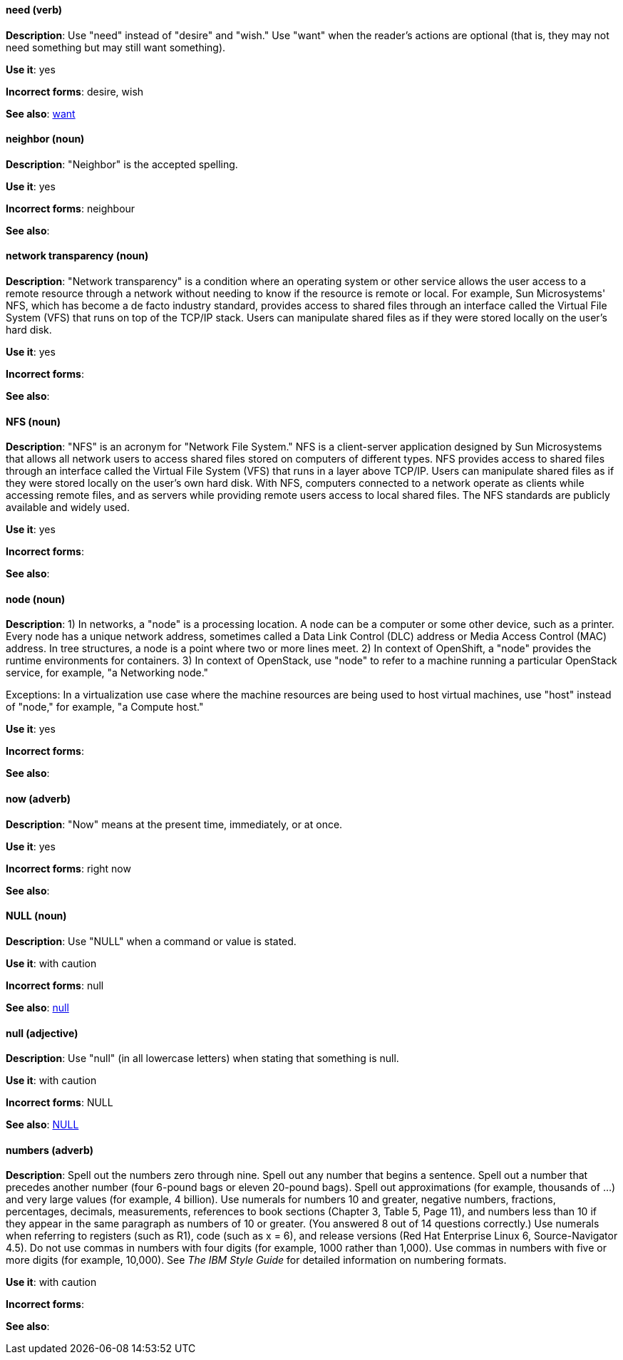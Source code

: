 [discrete]
==== need (verb)
[[need]]
*Description*: Use "need" instead of "desire" and "wish." Use "want" when the reader's actions are optional (that is, they may not need something but may still want something).

*Use it*: yes

*Incorrect forms*: desire, wish

*See also*: xref:want[want]

[discrete]
==== neighbor (noun)
[[neighbor]]

*Description*: "Neighbor" is the accepted spelling.

*Use it*: yes

*Incorrect forms*: neighbour

*See also*:

[discrete]
==== network transparency (noun)
[[network-transparency]]

*Description*: "Network transparency" is a condition where an operating system or other service allows the user access to a remote resource through a network without needing to know if the resource is remote or local. For example, Sun Microsystems' NFS, which has become a de facto industry standard, provides access to shared files through an interface called the Virtual File System (VFS) that runs on top of the TCP/IP stack. Users can manipulate shared files as if they were stored locally on the user's hard disk.

*Use it*: yes

*Incorrect forms*:

*See also*:

[discrete]
==== NFS (noun)
[[nfs]]

*Description*: "NFS" is an acronym for "Network File System." NFS is a client-server application designed by Sun Microsystems that allows all network users to access shared files stored on computers of different types. NFS provides access to shared files through an interface called the Virtual File System (VFS) that runs in a layer above TCP/IP. Users can manipulate shared files as if they were stored locally on the user's own hard disk. With NFS, computers connected to a network operate as clients while accessing remote files, and as servers while providing remote users access to local shared files. The NFS standards are publicly available and widely used.

*Use it*: yes

*Incorrect forms*:

*See also*:

[discrete]
==== node (noun)
[[node]]

*Description*: 1) In networks, a "node" is a processing location. A node can be a computer or some other device, such as a printer. Every node has a unique network address, sometimes called a Data Link Control (DLC) address or Media Access Control (MAC) address. In tree structures, a node is a point where two or more lines meet. 2) In context of OpenShift, a "node" provides the runtime environments for containers. 3) In context of OpenStack, use "node" to refer to a machine running a particular OpenStack service, for example, "a Networking node."

Exceptions: In a virtualization use case where the machine resources are being used to host virtual machines, use "host" instead of "node," for example, "a Compute host."

*Use it*: yes

*Incorrect forms*:

*See also*:

[discrete]
==== now (adverb)
[[now]]
*Description*: "Now" means at the present time, immediately, or at once.

*Use it*: yes

*Incorrect forms*: right now

*See also*:

[discrete]
==== NULL (noun)
[[null-value]]

*Description*: Use "NULL" when a command or value is stated.

*Use it*: with caution

*Incorrect forms*: null

*See also*: xref:null-adjective[null]

[discrete]
==== null (adjective)
[[null-adjective]]

*Description*: Use "null" (in all lowercase letters) when stating that something is null.

*Use it*: with caution

*Incorrect forms*: NULL

*See also*: xref:null-value[NULL]

[discrete]
==== numbers (adverb)
[[numbers]]

*Description*: Spell out the numbers zero through nine. Spell out any number that begins a sentence. Spell out a number that precedes another number (four 6-pound bags or eleven 20-pound bags). Spell out approximations (for example, thousands of ...) and very large values (for example, 4 billion). Use numerals for numbers 10 and greater, negative numbers, fractions, percentages, decimals, measurements, references to book sections (Chapter 3, Table 5, Page 11), and numbers less than 10 if they appear in the same paragraph as numbers of 10 or greater. (You answered 8 out of 14 questions correctly.) Use numerals when referring to registers (such as R1), code (such as x = 6), and release versions (Red Hat Enterprise Linux 6, Source-Navigator 4.5). Do not use commas in numbers with four digits (for example, 1000 rather than 1,000). Use commas in numbers with five or more digits (for example, 10,000). See _The IBM Style Guide_ for detailed information on numbering formats.

*Use it*: with caution

*Incorrect forms*:

*See also*:
